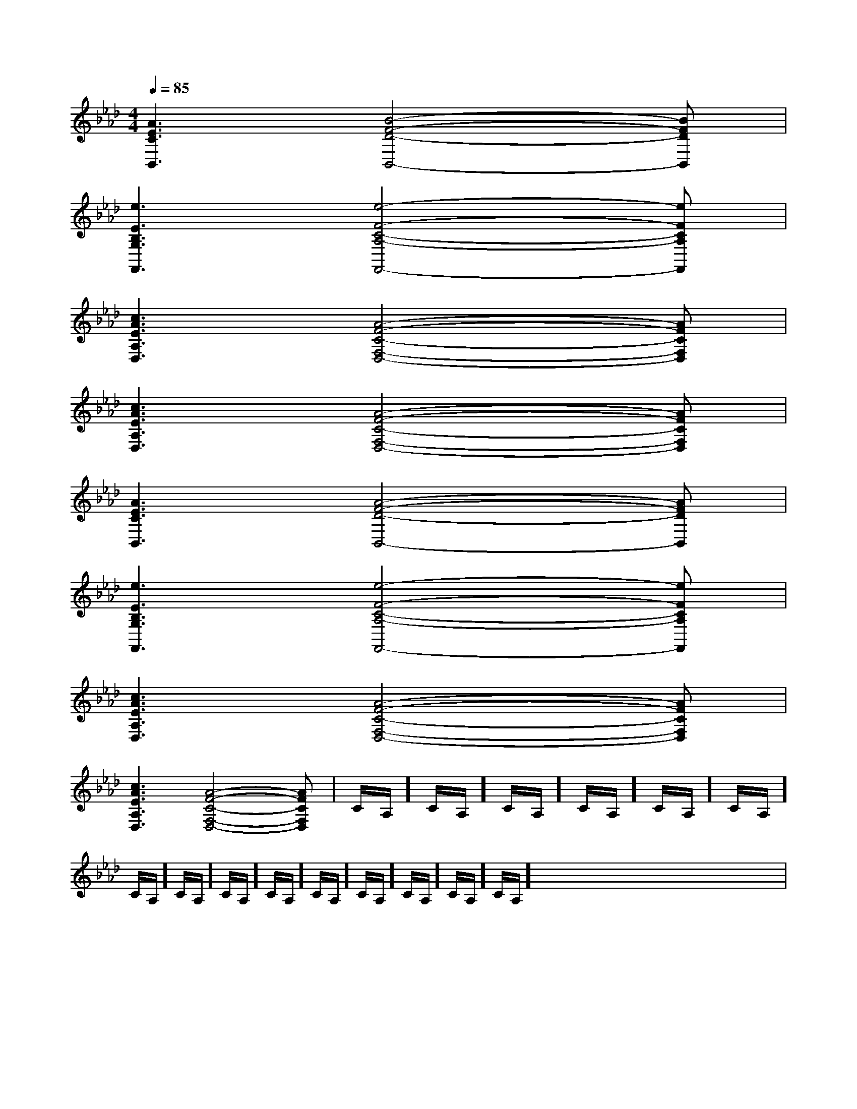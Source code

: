 X:1
T:
M:4/4
L:1/8
Q:1/4=85
K:Ab
%4flats
%%MIDI program 0
V:1
%%MIDI program 0
[A3E3C3B,,3][B4-F4-D4-B,,4-][BFDB,,]|
[e3E3B,3G,3F,,3][e4-F4-C4-A,4-F,,4-][eFCA,F,,]|
[c3A3E3A,3D,3][A4-F4-C4-F,4-D,4-][AFCF,D,]|
[c3A3E3A,3D,3][A4-F4-C4-F,4-D,4-][AFCF,D,]|
[A3E3C3B,,3][A4-F4-D4-B,,4-][AFDB,,]|
[e3E3B,3G,3F,,3][e4-F4-C4-A,4-F,,4-][eFCA,F,,]|
[c3A3E3A,3D,3][A4-F4-C4-F,4-D,4-][AFCF,D,]|
[c3A3E3A,3D,3][A4-F4-C4-F,4-D,4-][AFCF,D,]|C/2A,/2]C/2A,/2]C/2A,/2]C/2A,/2]C/2A,/2]C/2A,/2]C/2A,/2]C/2A,/2]C/2A,/2]C/2A,/2]C/2A,/2]C/2A,/2]C/2A,/2]C/2A,/2]C/2A,/2]x/2x/2x/2x/2x/2x/2x/2x/2x/2x/2x/2x/2x/2x/2|
|
|
|
|
|
|
|
|
|
|
|
|
|
|
2c2c2c2c2c2c2c2c2c2c2c2c2c2c2cA/2F/2]A/2F/2]A/2F/2]A/2F/2]A/2F/2]A/2F/2]A/2F/2]A/2F/2]A/2F/2]A/2F/2]A/2F/2]A/2F/2]A/2F/2]A/2F/2][f'/2b/2[f'/2b/2[f'/2b/2[f'/2b/2[f'/2b/2[f'/2b/2[f'/2b/2[f'/2b/2[f'/2b/2[f'/2b/2[f'/2b/2[f'/2b/2[f'/2b/2[f'/2b/2[f'/2b/2[A6[A6[A6[A6[A6[A6[A6[A6[A6[A6[A6[A6[A6[A6[A6[f/2-F/2-][f/2-F/2-][f/2-F/2-][f/2-F/2-][f/2-F/2-][f/2-F/2-][f/2-F/2-][f/2-F/2-][f/2-F/2-][f/2-F/2-][f/2-F/2-][f/2-F/2-][f/2-F/2-][f/2-F/2-][f/2-F/2-]8-=C8-=C8-=C8-=C8-=C8-=C8-=C8-=C8-=C8-=C8-=C8-=C8-=C8-=C8-=C[EB,-G,-E,-][EB,-G,-E,-][EB,-G,-E,-][EB,-G,-E,-][EB,-G,-E,-][EB,-G,-E,-][EB,-G,-E,-][EB,-G,-E,-][EB,-G,-E,-][EB,-G,-E,-][EB,-G,-E,-][EB,-G,-E,-][EB,-G,-E,-][EB,-G,-E,-][EB,-G,-E,-][e/2c/2B/2G/2[e/2c/2B/2G/2[e/2c/2B/2G/2[e/2c/2B/2G/2[e/2c/2B/2G/2[e/2c/2B/2G/2[e/2c/2B/2G/2[e/2c/2B/2G/2[e/2c/2B/2G/2[e/2c/2B/2G/2[e/2c/2B/2G/2[e/2c/2B/2G/2[e/2c/2B/2G/2[e/2c/2B/2G/23_A,3]3_A,3]3_A,3]3_A,3]3_A,3]3_A,3]3_A,3]3_A,3]3_A,3]3_A,3]3_A,3]3_A,3]3_A,3]3_A,3]3_A,3][e/2c/2B/2G/2[e/2c/2B/2G/2[e/2c/2B/2G/2[e/2c/2B/2G/2[e/2c/2B/2G/2[e/2c/2B/2G/2[e/2c/2B/2G/2[e/2c/2B/2G/2[e/2c/2B/2G/2[e/2c/2B/2G/2[e/2c/2B/2G/2[e/2c/2B/2G/2[e/2c/2B/2G/2[e/2c/2B/2G/2[e/2c/2B/2G/2[EB,-G,-E,-][EB,-G,-E,-][EB,-G,-E,-][EB,-G,-E,-][EB,-G,-E,-][EB,-G,-E,-][EB,-G,-E,-][EB,-G,-E,-][EB,-G,-E,-][EB,-G,-E,-][EB,-G,-E,-][EB,-G,-E,-][EB,-G,-E,-][EB,-G,-E,-]8-=C8-=C8-=C8-=C8-=C8-=C8-=C8-=C8-=C8-=C8-=C8-=C8-=C8-=C[f/2-F/2-][f/2-F/2-][f/2-F/2-][f/2-F/2-][f/2-F/2-][f/2-F/2-][f/2-F/2-][f/2-F/2-][f/2-F/2-][f/2-F/2-][f/2-F/2-][f/2-F/2-][f/2-F/2-][f/2-F/2-][A3/2C3/2][A3/2C3/2][A3/2C3/2][A3/2C3/2][A3/2C3/2][A3/2C3/2][A3/2C3/2][A3/2C3/2][A3/2C3/2][A3/2C3/2][A3/2C3/2][A3/2C3/2][A3/2C3/2][A3/2C3/2][A3/2C3/2]A/2]A/2]A/2]A/2]A/2]A/2]A/2]A/2]A/2]A/2]A/2]A/2]A/2]